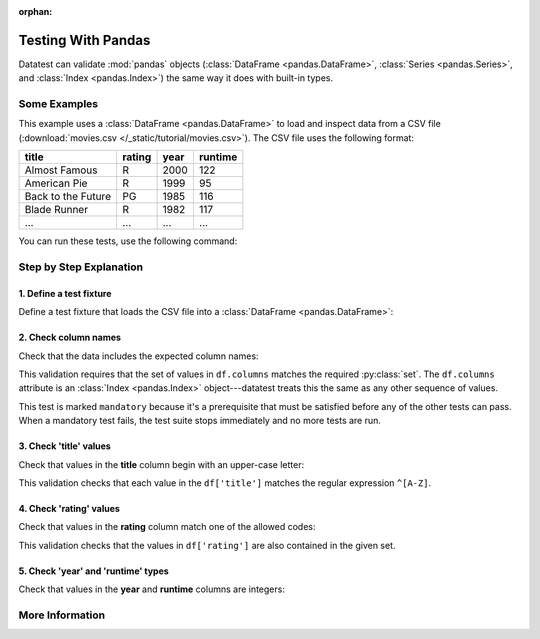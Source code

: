 :orphan:

.. meta::
    :description: Datatest examples demonstrating use of pandas DataFrame objects.
    :keywords: datatest, pandas, DataFrame


###################
Testing With Pandas
###################

Datatest can validate :mod:`pandas` objects (:class:`DataFrame
<pandas.DataFrame>`, :class:`Series <pandas.Series>`, and
:class:`Index <pandas.Index>`) the same way it does with
built-in types.


=============
Some Examples
=============

This example uses a :class:`DataFrame <pandas.DataFrame>` to
load and inspect data from a CSV file (:download:`movies.csv
</_static/tutorial/movies.csv>`). The CSV file uses the
following format:

.. csv-table::
    :header: title, rating, year, runtime

    Almost Famous, R, 2000, 122
    American Pie, R, 1999, 95
    Back to the Future, PG, 1985, 116
    Blade Runner, R, 1982, 117
    ..., ..., ..., ...


.. tabs::

    .. group-tab:: Pytest

        The :download:`test_movies_df.py </_static/tutorial/test_movies_df.py>`
        script demonstrates pytest-style tests:

        .. literalinclude:: /_static/tutorial/test_movies_df.py
            :language: python
            :lineno-match:

    .. group-tab:: Unittest

        The :download:`test_movies_df_unit.py </_static/tutorial/test_movies_df_unit.py>`
        script demonstrates unittest-style tests:

        .. literalinclude:: /_static/tutorial/test_movies_df_unit.py
            :language: python
            :lineno-match:


You can run these tests, use the following command:

.. tabs::

    .. group-tab:: Pytest

        .. code-block:: none

            pytest test_movies_df.py

    .. group-tab:: Unittest

        .. code-block:: none

            python -m datatest test_movies_df_unit.py


========================
Step by Step Explanation
========================


1. Define a test fixture
------------------------

Define a test fixture that loads the CSV file into a
:class:`DataFrame <pandas.DataFrame>`:

.. tabs::

    .. group-tab:: Pytest

        .. literalinclude:: /_static/tutorial/test_movies_df.py
            :pyobject: df
            :lineno-match:

    .. group-tab:: Unittest

        .. literalinclude:: /_static/tutorial/test_movies_df_unit.py
            :pyobject: setUpModule
            :lineno-match:


2. Check column names
---------------------

Check that the data includes the expected column names:

.. tabs::

    .. group-tab:: Pytest

        .. literalinclude:: /_static/tutorial/test_movies_df.py
            :pyobject: test_columns
            :lineno-match:

    .. group-tab:: Unittest

        .. literalinclude:: /_static/tutorial/test_movies_df_unit.py
            :pyobject: TestMovies.test_columns
            :lineno-match:

This validation requires that the set of values in ``df.columns``
matches the required :py:class:`set`. The ``df.columns`` attribute is
an :class:`Index <pandas.Index>` object---datatest treats this the same
as any other sequence of values. 

This test is marked ``mandatory`` because it's a prerequisite that must
be satisfied before any of the other tests can pass. When a mandatory
test fails, the test suite stops immediately and no more tests are run.


3. Check 'title' values
-----------------------

Check that values in the **title** column begin with an upper-case letter:

.. tabs::

    .. group-tab:: Pytest

        .. literalinclude:: /_static/tutorial/test_movies_df.py
            :pyobject: test_title
            :lineno-match:

    .. group-tab:: Unittest

        .. literalinclude:: /_static/tutorial/test_movies_df_unit.py
            :pyobject: TestMovies.test_title
            :lineno-match:

This validation checks that each value in the ``df['title']`` matches
the regular expression ``^[A-Z]``.


4. Check 'rating' values
------------------------

Check that values in the **rating** column match one of the allowed codes:

.. tabs::

    .. group-tab:: Pytest

        .. literalinclude:: /_static/tutorial/test_movies_df.py
            :pyobject: test_rating
            :lineno-match:

    .. group-tab:: Unittest

        .. literalinclude:: /_static/tutorial/test_movies_df_unit.py
            :pyobject: TestMovies.test_rating
            :lineno-match:

This validation checks that the values in ``df['rating']`` are also
contained in the given set.


5. Check 'year' and 'runtime' types
-----------------------------------

Check that values in the **year** and **runtime** columns are integers:

.. tabs::

    .. group-tab:: Pytest

        .. literalinclude:: /_static/tutorial/test_movies_df.py
            :pyobject: test_year
            :lineno-match:

        .. literalinclude:: /_static/tutorial/test_movies_df.py
            :pyobject: test_runtime
            :lineno-match:

    .. group-tab:: Unittest

        .. literalinclude:: /_static/tutorial/test_movies_df_unit.py
            :pyobject: TestMovies.test_year
            :lineno-match:

        .. literalinclude:: /_static/tutorial/test_movies_df_unit.py
            :pyobject: TestMovies.test_runtime
            :lineno-match:


================
More Information
================

.. seealso::

    See the :doc:`../intro/validating-pandas` introduction docs
    for more information and examples.

    See :ref:`pandas-accessor-docs` to learn about the alternate
    validation syntax provided by pandas **accessor extensions**.

